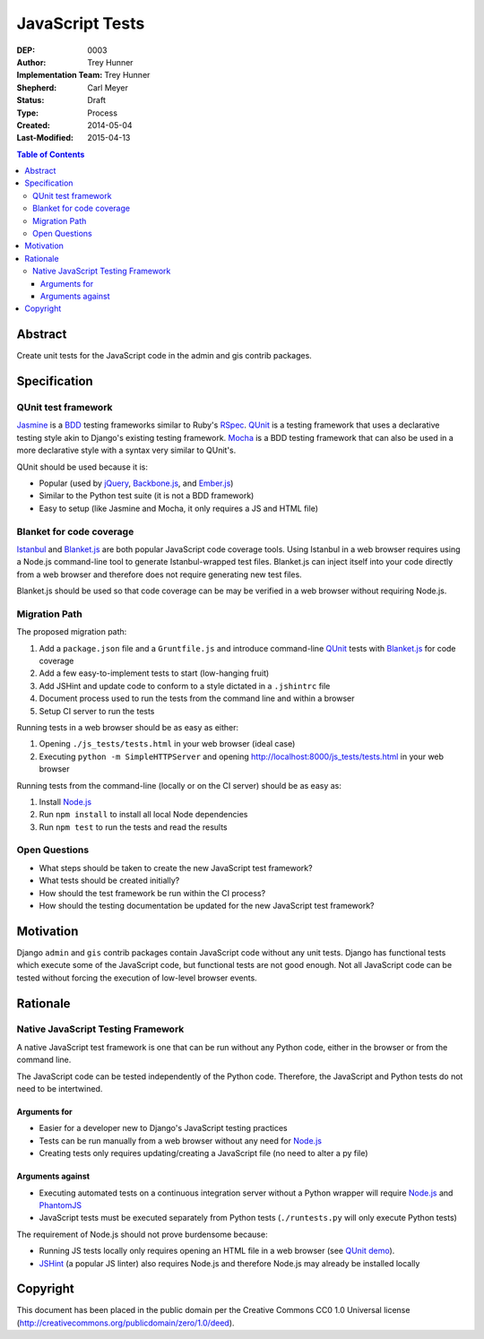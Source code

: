 ================
JavaScript Tests
================

:DEP: 0003
:Author: Trey Hunner
:Implementation Team: Trey Hunner
:Shepherd: Carl Meyer
:Status: Draft
:Type: Process
:Created: 2014-05-04
:Last-Modified: 2015-04-13

.. contents:: Table of Contents
   :depth: 3
   :local:

Abstract
========

Create unit tests for the JavaScript code in the admin and gis contrib packages.


Specification
=============

QUnit test framework
--------------------

`Jasmine`_ is a `BDD`_ testing frameworks similar to Ruby's `RSpec`_.
`QUnit`_ is a testing framework that uses a declarative testing style akin to
Django's existing testing framework.  `Mocha`_ is a BDD testing framework that
can also be used in a more declarative style with a syntax very similar to
QUnit's.

QUnit should be used because it is:

- Popular (used by `jQuery`_, `Backbone.js`_, and `Ember.js`_)
- Similar to the Python test suite (it is not a BDD framework)
- Easy to setup (like Jasmine and Mocha, it only requires a JS and HTML file)

Blanket for code coverage
-------------------------

`Istanbul`_ and `Blanket.js`_ are both popular JavaScript code coverage tools.
Using Istanbul in a web browser requires using a Node.js command-line tool to
generate Istanbul-wrapped test files.  Blanket.js can inject itself into your
code directly from a web browser and therefore does not require generating new
test files.

Blanket.js should be used so that code coverage can be may be verified in a
web browser without requiring Node.js.

Migration Path
--------------

The proposed migration path:

1. Add a ``package.json`` file and a ``Gruntfile.js`` and introduce
   command-line `QUnit`_ tests with `Blanket.js`_ for code coverage
2. Add a few easy-to-implement tests to start (low-hanging fruit)
3. Add JSHint and update code to conform to a style dictated in a ``.jshintrc`` file
4. Document process used to run the tests from the command line and within a browser
5. Setup CI server to run the tests

Running tests in a web browser should be as easy as either:

1. Opening ``./js_tests/tests.html`` in your web browser (ideal case)
2. Executing ``python -m SimpleHTTPServer`` and opening http://localhost:8000/js_tests/tests.html in your web browser

Running tests from the command-line (locally or on the CI server) should be as easy as:

1. Install `Node.js`_
2. Run ``npm install`` to install all local Node dependencies
3. Run ``npm test`` to run the tests and read the results

Open Questions
--------------

- What steps should be taken to create the new JavaScript test framework?
- What tests should be created initially?
- How should the test framework be run within the CI process?
- How should the testing documentation be updated for the new JavaScript test framework?


Motivation
==========

Django ``admin`` and ``gis`` contrib packages contain JavaScript code without
any unit tests.  Django has functional tests which execute some of the
JavaScript code, but functional tests are not good enough.  Not all JavaScript
code can be tested without forcing the execution of low-level browser events.


Rationale
=========

Native JavaScript Testing Framework
-----------------------------------

A native JavaScript test framework is one that can be run without any Python
code, either in the browser or from the command line.

The JavaScript code can be tested independently of the Python code.  Therefore,
the JavaScript and Python tests do not need to be intertwined.

Arguments for
~~~~~~~~~~~~~

- Easier for a developer new to Django's JavaScript testing practices
- Tests can be run manually from a web browser without any need for `Node.js`_
- Creating tests only requires updating/creating a JavaScript file (no need to
  alter a py file)

Arguments against
~~~~~~~~~~~~~~~~~

- Executing automated tests on a continuous integration server without a Python
  wrapper will require `Node.js`_ and `PhantomJS`_
- JavaScript tests must be executed separately from Python tests
  (``./runtests.py`` will only execute Python tests)

The requirement of Node.js should not prove burdensome because:

- Running JS tests locally only requires opening an HTML file in a web browser
  (see `QUnit demo`_).
- `JSHint`_ (a popular JS linter) also requires Node.js and therefore Node.js
  may already be installed locally


Copyright
=========

This document has been placed in the public domain per the Creative Commons
CC0 1.0 Universal license (http://creativecommons.org/publicdomain/zero/1.0/deed).

.. _backbone.js: http://backbonejs.org/
.. _blanket.js: http://blanketjs.org/
.. _bdd: https://en.wikipedia.org/wiki/Behavior-driven_development
.. _ember.js: http://emberjs.com/
.. _istanbul: http://gotwarlost.github.io/istanbul/
.. _jasmine: http://jasmine.github.io/
.. _jshint: http://www.jshint.com/
.. _jquery: https://jquery.com/
.. _mocha: http://visionmedia.github.io/mocha/
.. _node.js: http://nodejs.org/
.. _phantomjs: http://phantomjs.org/
.. _qunit: https://qunitjs.com/
.. _qunit demo: http://jsfiddle.net/treyh/7kKG5/
.. _rspec: http://rspec.info/

